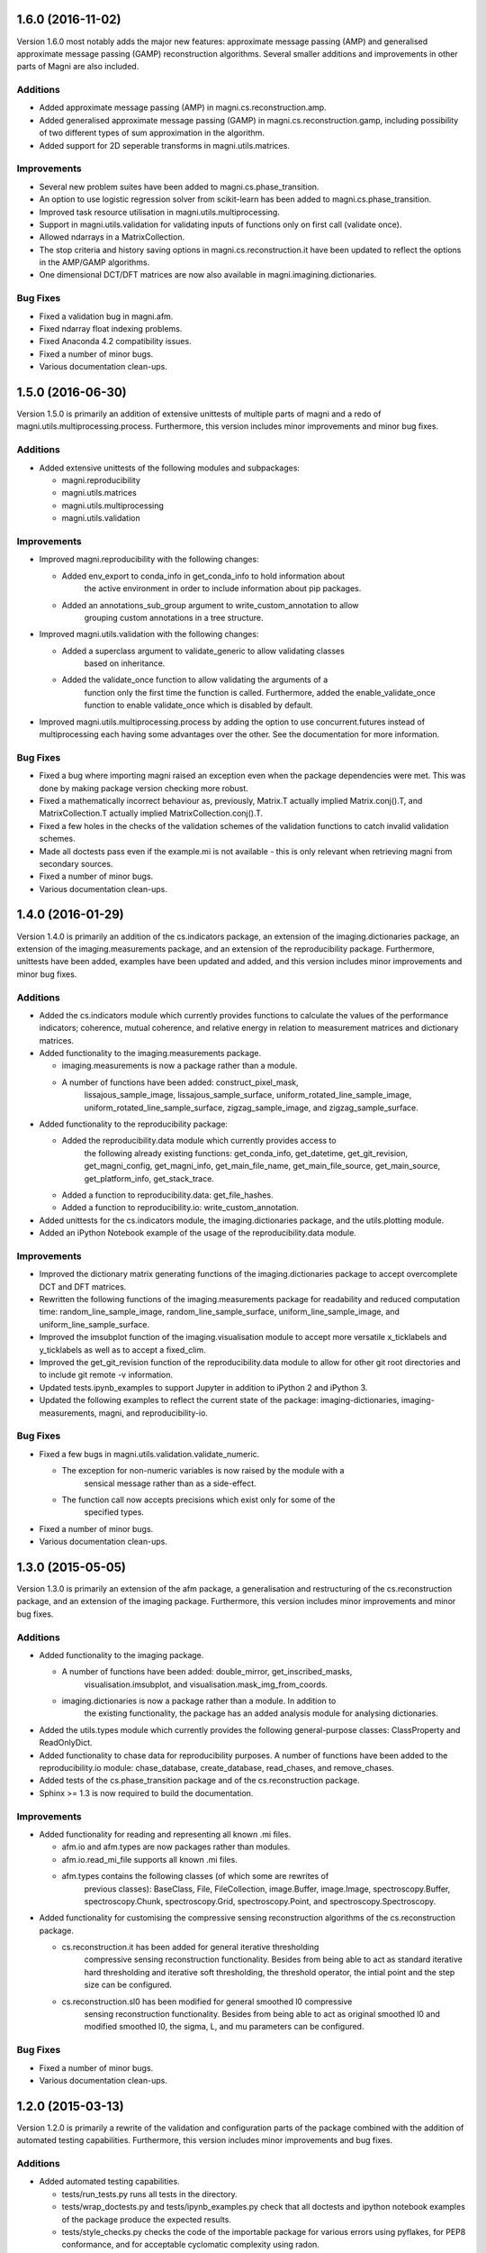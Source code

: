 ==================
1.6.0 (2016-11-02)
==================

Version 1.6.0 most notably adds the major new features: approximate message
passing (AMP) and generalised approximate message passing (GAMP) reconstruction
algorithms. Several smaller additions and improvements in other parts of Magni
are also included.


Additions
---------

- Added approximate message passing (AMP) in magni.cs.reconstruction.amp.
- Added generalised approximate message passing (GAMP) in
  magni.cs.reconstruction.gamp, including possibility of two different types of
  sum approximation in the algorithm.
- Added support for 2D seperable transforms in magni.utils.matrices.


Improvements
------------

- Several new problem suites have been added to magni.cs.phase_transition.
- An option to use logistic regression solver from scikit-learn has been added
  to magni.cs.phase_transition.
- Improved task resource utilisation in magni.utils.multiprocessing.
- Support in magni.utils.validation for validating inputs of functions
  only on first call (validate once).
- Allowed ndarrays in a MatrixCollection.
- The stop criteria and history saving options in magni.cs.reconstruction.it
  have been updated to reflect the options in the AMP/GAMP algorithms.
- One dimensional DCT/DFT matrices are now also available in
  magni.imagining.dictionaries.


Bug Fixes
---------

- Fixed a validation bug in magni.afm.
- Fixed ndarray float indexing problems.
- Fixed Anaconda 4.2 compatibility issues.
- Fixed a number of minor bugs.
- Various documentation clean-ups.



==================
1.5.0 (2016-06-30)
==================

Version 1.5.0 is primarily an addition of extensive unittests of multiple parts
of magni and a redo of magni.utils.multiprocessing.process. Furthermore, this
version includes minor improvements and minor bug fixes.


Additions
---------

- Added extensive unittests of the following modules and subpackages:

  * magni.reproducibility
  * magni.utils.matrices
  * magni.utils.multiprocessing
  * magni.utils.validation


Improvements
------------

- Improved magni.reproducibility with the following changes:

  * Added env_export to conda_info in get_conda_info to hold information about
	the active environment in order to include information about pip packages.
  * Added an annotations_sub_group argument to write_custom_annotation to allow
	grouping custom annotations in a tree structure.

- Improved magni.utils.validation with the following changes:

  * Added a superclass argument to validate_generic to allow validating classes
	based on inheritance.
  * Added the validate_once function to allow validating the arguments of a
	function only the first time the function is called. Furthermore, added the
	enable_validate_once function to enable validate_once which is disabled by
	default.

- Improved magni.utils.multiprocessing.process by adding the option to use
  concurrent.futures instead of multiprocessing each having some advantages
  over the other. See the documentation for more information.


Bug Fixes
---------

- Fixed a bug where importing magni raised an exception even when the package
  dependencies were met. This was done by making package version checking more
  robust.
- Fixed a mathematically incorrect behaviour as, previously, Matrix.T actually
  implied Matrix.conj().T, and MatrixCollection.T actually implied
  MatrixCollection.conj().T.
- Fixed a few holes in the checks of the validation schemes of the validation
  functions to catch invalid validation schemes.
- Made all doctests pass even if the example.mi is not available - this is only
  relevant when retrieving magni from secondary sources.
- Fixed a number of minor bugs.
- Various documentation clean-ups.



==================
1.4.0 (2016-01-29)
==================

Version 1.4.0 is primarily an addition of the cs.indicators package, an
extension of the imaging.dictionaries package, an extension of the
imaging.measurements package, and an extension of the reproducibility package.
Furthermore, unittests have been added, examples have been updated and added,
and this version includes minor improvements and minor bug fixes.


Additions
---------

- Added the cs.indicators module which currently provides functions to
  calculate the values of the performance indicators; coherence, mutual
  coherence, and relative energy in relation to measurement matrices and
  dictionary matrices.
- Added functionality to the imaging.measurements package.

  * imaging.measurements is now a package rather than a module.
  * A number of functions have been added: construct_pixel_mask,
	lissajous_sample_image, lissajous_sample_surface,
	uniform_rotated_line_sample_image, uniform_rotated_line_sample_surface,
	zigzag_sample_image, and zigzag_sample_surface.

- Added functionality to the reproducibility package:

  * Added the reproducibility.data module which currently provides access to
	the following already existing functions: get_conda_info, get_datetime,
	get_git_revision, get_magni_config, get_magni_info, get_main_file_name,
	get_main_file_source, get_main_source, get_platform_info, get_stack_trace.
  * Added a function to reproducibility.data: get_file_hashes.
  * Added a function to reproducibility.io: write_custom_annotation.

- Added unittests for the cs.indicators module, the imaging.dictionaries
  package, and the utils.plotting module.
- Added an iPython Notebook example of the usage of the reproducibility.data
  module.


Improvements
------------

- Improved the dictionary matrix generating functions of the
  imaging.dictionaries package to accept overcomplete DCT and DFT matrices.
- Rewritten the following functions of the imaging.measurements package for
  readability and reduced computation time: random_line_sample_image,
  random_line_sample_surface, uniform_line_sample_image, and
  uniform_line_sample_surface.
- Improved the imsubplot function of the imaging.visualisation module to accept
  more versatile x_ticklabels and y_ticklabels as well as to accept a
  fixed_clim.
- Improved the get_git_revision function of the reproducibility.data module to
  allow for other git root directories and to include git remote -v
  information.
- Updated tests.ipynb_examples to support Jupyter in addition to iPython 2 and
  iPython 3.
- Updated the following examples to reflect the current state of the package:
  imaging-dictionaries, imaging-measurements, magni, and reproducibility-io.


Bug Fixes
---------

- Fixed a few bugs in magni.utils.validation.validate_numeric.

  * The exception for non-numeric variables is now raised by the module with a
	sensical message rather than as a side-effect.
  * The function call now accepts precisions which exist only for some of the
	specified types.

- Fixed a number of minor bugs.
- Various documentation clean-ups.



==================
1.3.0 (2015-05-05)
==================

Version 1.3.0 is primarily an extension of the afm package, a generalisation
and restructuring of the cs.reconstruction package, and an extension of the
imaging package. Furthermore, this version includes minor improvements and
minor bug fixes.


Additions
---------

- Added functionality to the imaging package.

  * A number of functions have been added: double_mirror, get_inscribed_masks,
	visualisation.imsubplot, and visualisation.mask_img_from_coords.
  * imaging.dictionaries is now a package rather than a module. In addition to
	the existing functionality, the package has an added analysis module for
	analysing dictionaries.

- Added the utils.types module which currently provides the following
  general-purpose classes: ClassProperty and ReadOnlyDict.
- Added functionality to chase data for reproducibility purposes. A number of
  functions have been added to the reproducibility.io module: chase_database,
  create_database, read_chases, and remove_chases.
- Added tests of the cs.phase_transition package and of the cs.reconstruction
  package.
- Sphinx >= 1.3 is now required to build the documentation.


Improvements
------------

- Added functionality for reading and representing all known .mi files.

  * afm.io and afm.types are now packages rather than modules.
  * afm.io.read_mi_file supports all known .mi files.
  * afm.types contains the following classes (of which some are rewrites of
	previous classes): BaseClass, File, FileCollection, image.Buffer,
	image.Image, spectroscopy.Buffer, spectroscopy.Chunk, spectroscopy.Grid,
	spectroscopy.Point, and spectroscopy.Spectroscopy.

- Added functionality for customising the compressive sensing reconstruction
  algorithms of the cs.reconstruction package.

  * cs.reconstruction.it has been added for general iterative thresholding
	compressive sensing reconstruction functionality. Besides from being able
	to act as standard iterative hard thresholding and iterative soft
	thresholding, the threshold operator, the intial point and the step size
	can be configured.
  * cs.reconstruction.sl0 has been modified for general smoothed l0 compressive
	sensing reconstruction functionality. Besides from being able to act as
	original smoothed l0 and modified smoothed l0, the sigma, L, and mu
	parameters can be configured.


Bug Fixes
---------

- Fixed a number of minor bugs.
- Various documentation clean-ups.



==================
1.2.0 (2015-03-13)
==================

Version 1.2.0 is primarily a rewrite of the validation and configuration parts
of the package combined with the addition of automated testing capabilities.
Furthermore, this version includes minor improvements and bug fixes.


Additions
---------

- Added automated testing capabilities.

  * tests/run_tests.py runs all tests in the directory.
  * tests/wrap_doctests.py and tests/ipynb_examples.py check that all doctests
    and ipython notebook examples of the package produce the expected results.
  * tests/style_checks.py checks the code of the importable package for various
    errors using pyflakes, for PEP8 conformance, and for acceptable cyclomatic
    complexity using radon.
  * tests/build_docs.py checks that the documentation of the package can be
	automatically generated using sphinx.
  * tests/config.py, tests/imaging_evaluation.py, and tests/reproducibility.py
	test specific parts of the package.


Improvements
------------

- Rewritten validation functionality.

  * magni.utils.validation.validate_generic has been added for validation of
    generic (generally non-numeric) variables through an interface which is
    less error-prone and has a higher abstraction level than validate.
  * magni.utils.validation.validate_numeric has been added for validation of
    numeric variables through an interface which is less error-prone and has a
    higher abstraction level than validate and validate_ndarray.
  * magni.utils.validation.validate_levels has been added for validation of
	"nested" variables (sequences, sets, mappings, etc.) through an interface
	which is less error-prone and has a higher abstraction level than validate.

- Updated every validation call in the package to use the new validation
  functionality resulting in improved validation.
- Rewritten magni.utils.config.Configger to provide a subset of the interface
  of a dict in addition to the get and set methods.
- Updated every config module in the package to use the new Configger
  functionality resulting in increased readability.
- Changed some of the configuration parameter names which may cause the new
  version of the package to be incompatible with code written for a previous
  version (sorry, but this should not happen again).

  * In cs.phase_transition.config: renamed 'n' to 'problem_size'.
  * In cs.reconstruction.iht.config: renamed 'kappa' to 'kappa_fixed', and
    'threshold_rho' to 'threshold_fixed'.
  * In cs.reconstruction.sl0.config: replaced 'algorithm' by 'sigma_start',
    'L', and 'mu'; replaced 'L' by 'L_geometric_start' and 'L_fixed'; and
    renamed 'L_update' to 'L_geometric_ratio', 'mu' to 'mu_fixed', 'mu_end' to
    'mu_step_end', 'mu_start' to 'mu_step_start', 'sigma_min' to
    'sigma_stop_fixed', and 'sigma_update' to 'sigma_geometric'.

- Changed doctests to import required modules to allow nosetests and similar
  software to run the doctests of the package.
- Added a configuration option in magni.utils.multiprocessing.config,
  'silence_exceptions', to silence exceptions when using
  magni.utils.multiprocessing.process.
- Made minor improvements to selected parts of the package.


Bug Fixes
---------

- Fixed a number of minor bugs.



==================
1.1.0 (2014-11-25)
==================

Version 1.1.0 is primarily an improvement of the IPython Notebook examples and
the docstring examples. Furthermore, this version includes minor improvements
and bug fixes.


Additions
---------

- Added markdown comments and more visual output to the IPython Notebook
  examples.


Improvements
------------

- Changed docstring examples to yield more robust output and thus pass
  doctests in a wider variety of environments.
- Changed docstring examples relying on the provided example.mi file to
  unconditionally pass rather than fail if the example file is unavailable.
- Changed the default colormap from 'jet' to 'coolwarm'.
- Made minor improvements to selected parts of the package.


Bug Fixes
---------

- Fixed a number of minor bugs.



==================
1.0.0 (2014-05-23)
==================

Version 1.0.0 is the first public release of the Magni package. The present
version is essentially a rewrite of most of the code featured in version 0.1.0
alongside a lot of new code. The additions and improvements are reflected
directly in the extensive documentation of this version. The present entry in
the changelog is thus kept to a minimum whereas future versions will include
fewer additions and improvements and they will be accompanied by more detailed
changelog entries.

The public interface introduced is as follows:

- magni.afm.config.get
- magni.afm.config.set
- magni.afm.io.read_mi_file
- magni.afm.reconstruction.analyse
- magni.afm.reconstruction.reconstruct
- magni.afm.types.Buffer
- magni.afm.types.Image
- magni.cs.phase_transition.config.get
- magni.cs.phase_transition.config.set
- magni.cs.phase_transition.io.load_phase_transition
- magni.cs.phase_transition.plotting.plot_phase_transition_colormap
- magni.cs.phase_transition.plotting.plot_phase_transitions
- magni.cs.phase_transition.determine
- magni.cs.reconstruction.iht.config.get
- magni.cs.reconstruction.iht.config.set
- magni.cs.reconstruction.iht.run
- magni.cs.reconstruction.sl0.config.get
- magni.cs.reconstruction.sl0.config.set
- magni.cs.reconstruction.sl0.run
- magni.imaging.dictionaries.get_DCT
- magni.imaging.dictionaries.get_DFT
- magni.imaging.domains.MultiDomainImage
- magni.imaging.evaluation.calculate_mse
- magni.imaging.evaluation.calculate_psnr
- magni.imaging.evaluation.calculate_retained_energy
- magni.imaging.measurements.construct_measurement_matrix
- magni.imaging.measurements.plot_pattern
- magni.imaging.measurements.plot_pixel_mask
- magni.imaging.measurements.random_line_sample_image
- magni.imaging.measurements.random_line_sample_surface
- magni.imaging.measurements.spiral_sample_image
- magni.imaging.measurements.spiral_sample_surface
- magni.imaging.measurements.square_spiral_sample_image
- magni.imaging.measurements.square_spiral_sample_surface
- magni.imaging.measurements.uniform_line_sample_image
- magni.imaging.measurements.uniform_line_sample_surface
- magni.imaging.measurements.unique_pixels
- magni.imaging.preprocessing.detilt
- magni.imaging.visualisation.imshow
- magni.imaging.visualisation.shift_mean
- magni.imaging.visualisation.stretch_image
- magni.imaging.mat2vec
- magni.imaging.vec2mat
- magni.reproducibility.io.annotate_database
- magni.reproducibility.io.read_annotations
- magni.reproducibility.io.remove_annotations
- magni.utils.multiprocessing.config.get
- magni.utils.multiprocessing.config.set
- magni.utils.multiprocessing.File
- magni.utils.multiprocessing.process
- magni.utils.config.Configger
- magni.utils.matrices.Matrix
- magni.utils.matrices.MatrixCollection
- magni.utils.plotting.setup_matplotlib
- magni.utils.plotting.colour_collections
- magni.utils.plotting.div_cmaps
- magni.utils.plotting.linestyles
- magni.utils.plotting.markers
- magni.utils.plotting.seq_cmaps
- magni.utils.validation.decorate_validation
- magni.utils.validation.disable_validation
- magni.utils.validation.validate
- magni.utils.validation.validate_ndarray
- magni.utils.split_path


Improvements
------------

- Rewrote 'magni.cs.phase_transition' to use 'magni.utils' functionality and
  simplify the code significantly.
- Rewrote 'magni.cs.phase_transition' to use pytables instead of h5py by using
  'magni.utils.multiprocessing.File' to increase the abstraction level.
- Refactored 'magni.cs.reconstruction' to use a consistent naming convention
  for the modules of a reconstruction algorithm.
- Added validation options to the functions of the 'magni.utils.validation'
  module.
- Reformatted the packages, modules, and functions in the present package to be
  PEP8 compliant.
- Documented the packages, modules, and functions in the present package in a
  format compatible with the sphinx numpydoc plugin according to
  https://github.com/numpy/numpy/blob/master/doc/HOWTO_DOCUMENT.rst.txt



==================
0.1.0 (2013-10-28)
==================

Version 0.1.0 is basically the merge of selected functionality from two
previous Python packages, the Compressive Sensing Simulation Framework ('cssf')
and the Wind Analysis Framework ('waf'). A few essential improvements and a
single bug fix are included in this version but everything else is postponed to
be included in the next version.


Additions
---------

- Copied a number of subpackages from the Compressive Sensing Simulation
  Framework ('cssf') package into the present package with minor changes:

  * The 'cssf.iht' subpackage as 'magni.cs.reconstruction.iht'.
  * The 'cssf.sl0' subpackage as 'magni.cs.reconstruction.sl0'.
  * The 'cssf.test' subpackage as 'magni.cs.phase_transition'.

- Copied a number of subpackages from the Wind Analysis Framework ('waf')
  package into the present package with minor changes:

  * The 'waf.multiprocessing' subpackage as 'magni.utils.multiprocessing'.
  * Elements ('_util.split_path', '_validation.decorate_validation', and
    '_validation.validate') of the 'waf.utils' subpackage as 'magni.utils'.


Improvements
------------

- Changed 'magni.cs.phase_transition' to run simulations in parallel to reduce
  the time spent on simulating reconstruction algorithms.
- Changed 'magni.utils.validation' to include the function 'disable_validation'
  which globally disables validation to reduce the time spent on computations.


Bug Fixes
---------

- Fixed a bug with multiprocessing and mkl competing for CPU cores.
